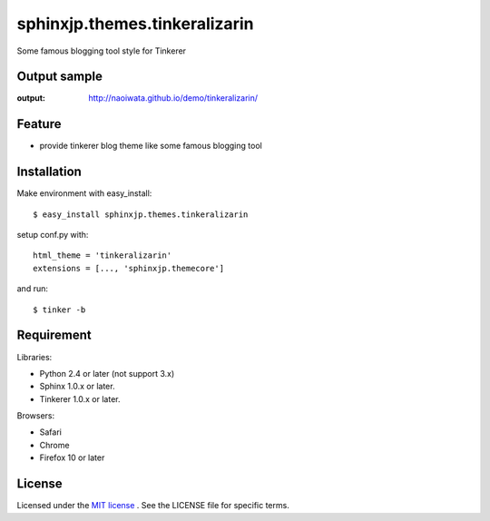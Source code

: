 =================================
 sphinxjp.themes.tinkeralizarin
=================================

Some famous blogging tool style for Tinkerer


Output sample
=============
:output: http://naoiwata.github.io/demo/tinkeralizarin/


Feature
=======
* provide tinkerer blog theme like some famous blogging tool


Installation
============
Make environment with easy_install::

   $ easy_install sphinxjp.themes.tinkeralizarin


setup conf.py with::

   html_theme = 'tinkeralizarin'
   extensions = [..., 'sphinxjp.themecore']


and run::

   $ tinker -b


Requirement
===========
Libraries:

* Python 2.4 or later (not support 3.x)
* Sphinx 1.0.x or later.
* Tinkerer 1.0.x or later.


Browsers:

* Safari
* Chrome
* Firefox 10 or later


License
=======
Licensed under the `MIT license <http://www.opensource.org/licenses/mit-license.php>`_ .
See the LICENSE file for specific terms.


.. END
